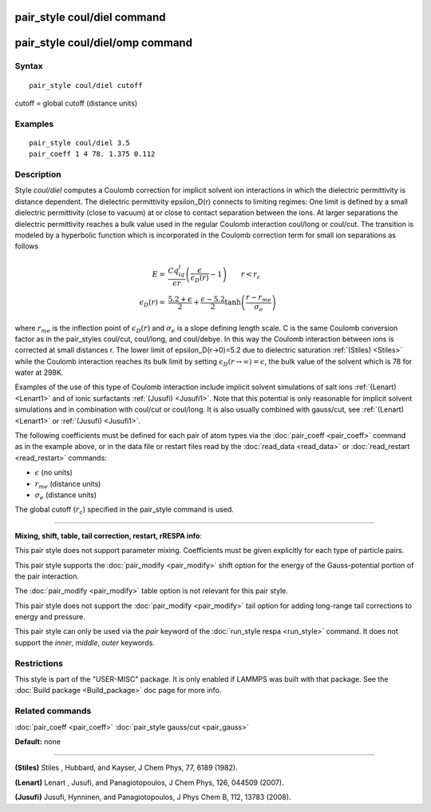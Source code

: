 .. index:: pair\_style coul/diel

pair\_style coul/diel command
=============================

pair\_style coul/diel/omp command
=================================

Syntax
""""""


.. parsed-literal::

   pair_style coul/diel cutoff

cutoff = global cutoff (distance units)

Examples
""""""""


.. parsed-literal::

   pair_style coul/diel 3.5
   pair_coeff 1 4 78. 1.375 0.112

Description
"""""""""""

Style *coul/diel* computes a Coulomb correction for implicit solvent
ion interactions in which the dielectric permittivity is distance dependent.
The dielectric permittivity epsilon\_D(r) connects to limiting regimes:
One limit is defined by a small dielectric permittivity (close to vacuum)
at or close to contact separation between the ions. At larger separations
the dielectric permittivity reaches a bulk value used in the regular Coulomb
interaction coul/long or coul/cut.
The transition is modeled by a hyperbolic function which is incorporated
in the Coulomb correction term for small ion separations as follows

.. math::

   E  = & \frac{Cq_iq_j}{\epsilon r} \left( \frac{\epsilon}{\epsilon_D(r)}-1\right)                       \qquad r < r_c \\
   \epsilon_D(r)  = & \frac{5.2+\epsilon}{2} +  \frac{\epsilon-5.2}{2}\tanh\left(\frac{r-r_{me}}{\sigma_e}\right) 


where :math:`r_{me}` is the inflection point of :math:`\epsilon_D(r)` and :math:`\sigma_e` is a slope
defining length scale. C is the same Coulomb conversion factor as in the
pair\_styles coul/cut, coul/long, and coul/debye. In this way the Coulomb
interaction between ions is corrected at small distances r. The lower
limit of epsilon\_D(r->0)=5.2 due to dielectric saturation :ref:`(Stiles) <Stiles>`
while the Coulomb interaction reaches its bulk limit by setting
:math:`\epsilon_D(r \to \infty) = \epsilon`, the bulk value of the solvent which is 78
for water at 298K.

Examples of the use of this type of Coulomb interaction include implicit
solvent simulations of salt ions
:ref:`(Lenart) <Lenart1>` and of ionic surfactants :ref:`(Jusufi) <Jusufi1>`.
Note that this potential is only reasonable for implicit solvent simulations
and in combination with coul/cut or coul/long. It is also usually combined
with gauss/cut, see :ref:`(Lenart) <Lenart1>` or :ref:`(Jusufi) <Jusufi1>`.

The following coefficients must be defined for each pair of atom
types via the :doc:`pair_coeff <pair_coeff>` command as in the example
above, or in the data file or restart files read by the
:doc:`read_data <read_data>` or :doc:`read_restart <read_restart>`
commands:

* :math:`\epsilon` (no units)
* :math:`r_{me}` (distance units)
* :math:`\sigma_e` (distance units)

The global cutoff (:math:`r_c`) specified in the pair\_style command is used.


----------


**Mixing, shift, table, tail correction, restart, rRESPA info**\ :

This pair style does not support parameter mixing. Coefficients must
be given explicitly for each type of particle pairs.

This pair style supports the :doc:`pair_modify <pair_modify>` shift
option for the energy of the Gauss-potential portion of the pair
interaction.

The :doc:`pair_modify <pair_modify>` table option is not relevant
for this pair style.

This pair style does not support the :doc:`pair_modify <pair_modify>`
tail option for adding long-range tail corrections to energy and
pressure.

This pair style can only be used via the *pair* keyword of the
:doc:`run_style respa <run_style>` command.  It does not support the
*inner*\ , *middle*\ , *outer* keywords.

Restrictions
""""""""""""


This style is part of the "USER-MISC" package.  It is only enabled if
LAMMPS was built with that package.  See the :doc:`Build package <Build_package>` doc page for more info.

Related commands
""""""""""""""""

:doc:`pair_coeff <pair_coeff>`
:doc:`pair_style gauss/cut <pair_gauss>`

**Default:** none


----------


.. _Stiles:



**(Stiles)** Stiles , Hubbard, and Kayser, J Chem Phys, 77,
6189 (1982).

.. _Lenart1:



**(Lenart)** Lenart , Jusufi, and Panagiotopoulos, J Chem Phys, 126,
044509 (2007).

.. _Jusufi1:



**(Jusufi)** Jusufi, Hynninen, and Panagiotopoulos, J Phys Chem B, 112,
13783 (2008).

